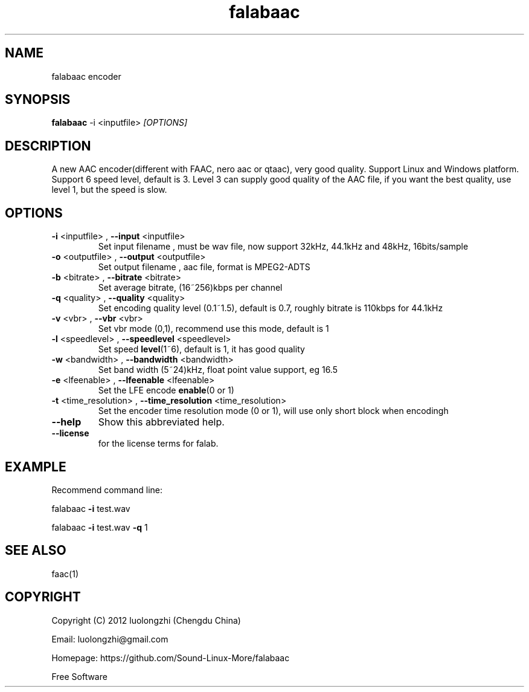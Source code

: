 .\"Text automatically generated by txt2man
.TH falabaac "1" "14 Jul 2019" "2.1.0.229" "User Manual"

.SH NAME
falabaac encoder

.SH SYNOPSIS
\fBfalabaac\fR \-i <inputfile> \fI[OPTIONS]\fR

.SH DESCRIPTION
A new AAC encoder(different with FAAC, nero aac or qtaac), very good quality.
Support Linux and Windows platform. Support 6 speed level, default is 3.
Level 3 can supply good quality of the AAC file, if you want the best quality,
use level 1, but the speed is slow.

.SH OPTIONS
.TP
\fB-i\fP <inputfile> , \fB--input\fP <inputfile>
Set input filename , must be wav file, now support 32kHz, 44.1kHz and 48kHz, 16bits/sample
.TP
\fB-o\fP <outputfile> , \fB--output\fP <outputfile>
Set output filename , aac file, format is MPEG2-ADTS
.TP
\fB-b\fP <bitrate> , \fB--bitrate\fP <bitrate>
Set average bitrate, (16~256)kbps per channel
.TP
\fB-q\fP <quality> , \fB--quality\fP <quality>
Set encoding quality level (0.1~1.5), default is 0.7, roughly bitrate is 110kbps for 44.1kHz
.TP
\fB-v\fP <vbr> , \fB--vbr\fP <vbr>
Set vbr mode (0,1), recommend use this mode, default is 1
.TP
\fB-l\fP <speedlevel> , \fB--speedlevel\fP <speedlevel>
Set speed \fBlevel\fP(1~6), default is 1, it has good quality
.TP
\fB-w\fP <bandwidth> , \fB--bandwidth\fP <bandwidth>
Set band width (5~24)kHz, float point value support, eg 16.5
.TP
\fB-e\fP <lfeenable> , \fB--lfeenable\fP <lfeenable>
Set the LFE encode \fBenable\fP(0 or 1)
.TP
\fB-t\fP <time_resolution> , \fB--time_resolution\fP <time_resolution>
Set the encoder time resolution mode (0 or 1), will use only short block when encodingh
.TP
\fB--help\fP
Show this abbreviated help.
.TP
\fB--license\fP
for the license terms for falab.

.SH EXAMPLE
Recommend command line:
.PP
falabaac \fB-i\fP test.wav
.PP
falabaac \fB-i\fP test.wav \fB-q\fP 1

.SH SEE ALSO
faac(1)

.SH COPYRIGHT
Copyright (C) 2012 luolongzhi  (Chengdu China)
.PP
Email: luolongzhi@gmail.com
.PP
Homepage: https://github.com/Sound-Linux-More/falabaac
.PP
Free Software

